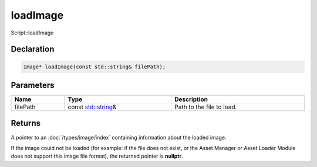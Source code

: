 loadImage
=========

Script::loadImage

Declaration
-----------

.. code-block:: cpp

	Image* loadImage(const std::string& filePath);

Parameters
----------

.. list-table::
	:width: 100%
	:header-rows: 1
	:class: code-table

	* - Name
	  - Type
	  - Description
	* - filePath
	  - const `std::string <https://en.cppreference.com/w/cpp/string/basic_string>`_\&
	  - Path to the file to load.

Returns
-------

A pointer to an :doc:`/types/image/index` containing information about the loaded image.

If the image could not be loaded (for example: if the file does not exist, or the Asset Manager or Asset Loader Module does not support this image file format), the returned pointer is **nullptr**.